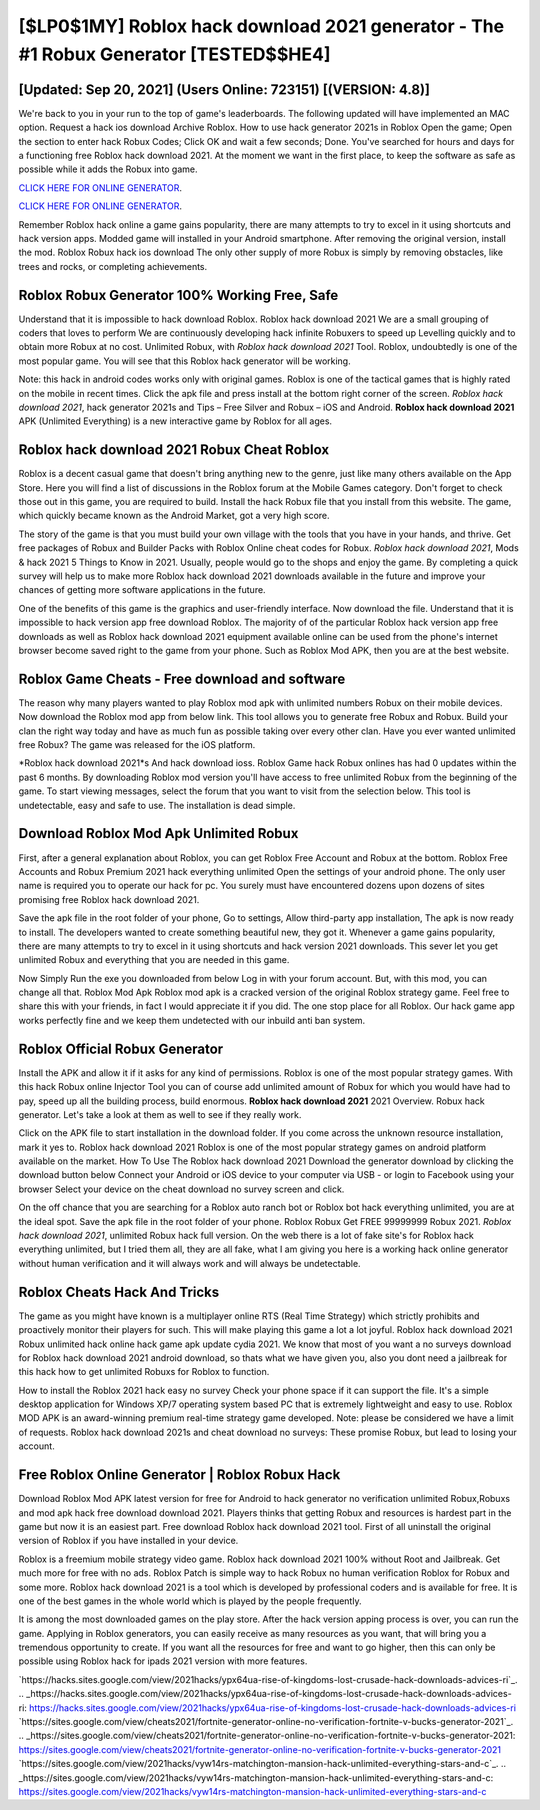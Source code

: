 [$LP0$1MY] Roblox hack download 2021 generator - The #1 Robux Generator [TESTED$$HE4]
=========

[Updated: Sep 20, 2021] (Users Online: 723151) [(VERSION: 4.8)]
---------

We're back to you in your run to the top of game's leaderboards. The following updated will have implemented an MAC option. Request a hack ios download Archive Roblox.  How to use hack generator 2021s in Roblox Open the game; Open the section to enter hack Robux Codes; Click OK and wait a few seconds; Done. You've searched for hours and days for a functioning free Roblox hack download 2021. At the moment we want in the first place, to keep the software as safe as possible while it adds the Robux into game.

`CLICK HERE FOR ONLINE GENERATOR`_.

.. _CLICK HERE FOR ONLINE GENERATOR: http://topdld.xyz/440c989

`CLICK HERE FOR ONLINE GENERATOR`_.

.. _CLICK HERE FOR ONLINE GENERATOR: http://topdld.xyz/440c989

Remember Roblox hack online a game gains popularity, there are many attempts to try to excel in it using shortcuts and hack version apps.  Modded game will installed in your Android smartphone. After removing the original version, install the mod. Roblox Robux hack ios download The only other supply of more Robux is simply by removing obstacles, like trees and rocks, or completing achievements.

Roblox Robux Generator 100% Working Free, Safe
---------

Understand that it is impossible to hack download Roblox.  Roblox hack download 2021 We are a small grouping of coders that loves to perform We are continuously developing hack infinite Robuxers to speed up Levelling quickly and to obtain more Robux at no cost.  Unlimited Robux, with *Roblox hack download 2021* Tool.  Roblox, undoubtedly is one of the most popular game. You will see that this Roblox hack generator will be working.

Note: this hack in android codes works only with original games.  Roblox is one of the tactical games that is highly rated on the mobile in recent times.  Click the apk file and press install at the bottom right corner of the screen. *Roblox hack download 2021*, hack generator 2021s and Tips – Free Silver and Robux – iOS and Android. **Roblox hack download 2021** APK (Unlimited Everything) is a new interactive game by Roblox for all ages.


‎Roblox hack download 2021 Robux Cheat ‎Roblox
---------

Roblox is a decent casual game that doesn't bring anything new to the genre, just like many others available on the App Store.  Here you will find a list of discussions in the Roblox forum at the Mobile Games category.  Don't forget to check those out in this game, you are required to build. Install the hack Robux file that you install from this website.  The game, which quickly became known as the Android Market, got a very high score.

The story of the game is that you must build your own village with the tools that you have in your hands, and thrive. Get free packages of Robux and Builder Packs with Roblox Online cheat codes for Robux. *Roblox hack download 2021*, Mods & hack 2021 5 Things to Know in 2021.  Usually, people would go to the shops and enjoy the game.  By completing a quick survey will help us to make more Roblox hack download 2021 downloads available in the future and improve your chances of getting more software applications in the future.

One of the benefits of this game is the graphics and user-friendly interface.  Now download the file. Understand that it is impossible to hack version app free download Roblox.  The majority of of the particular Roblox hack version app free downloads as well as Roblox hack download 2021 equipment available online can be used from the phone's internet browser become saved right to the game from your phone.  Such as Roblox Mod APK, then you are at the best website.

Roblox Game Cheats - Free download and software
---------

The reason why many players wanted to play Roblox mod apk with unlimited numbers Robux on their mobile devices. Now download the Roblox mod app from below link.  This tool allows you to generate free Robux and Robux.  Build your clan the right way today and have as much fun as possible taking over every other clan. Have you ever wanted unlimited free Robux?  The game was released for the iOS platform.

*Roblox hack download 2021*s And hack download ioss.  Roblox Game hack Robux onlines has had 0 updates within the past 6 months. By downloading Roblox mod version you'll have access to free unlimited Robux from the beginning of the game.  To start viewing messages, select the forum that you want to visit from the selection below. This tool is undetectable, easy and safe to use.  The installation is dead simple.

Download Roblox Mod Apk Unlimited Robux
---------

First, after a general explanation about Roblox, you can get Roblox Free Account and Robux at the bottom. Roblox Free Accounts and Robux Premium 2021 hack everything unlimited Open the settings of your android phone.  The only user name is required you to operate our hack for pc. You surely must have encountered dozens upon dozens of sites promising free Roblox hack download 2021.

Save the apk file in the root folder of your phone, Go to settings, Allow third-party app installation, The apk is now ready to install.  The developers wanted to create something beautiful new, they got it.  Whenever a game gains popularity, there are many attempts to try to excel in it using shortcuts and hack version 2021 downloads.  This sever let you get unlimited Robux and everything that you are needed in this game.

Now Simply Run the exe you downloaded from below Log in with your forum account. But, with this mod, you can change all that. Roblox Mod Apk Roblox mod apk is a cracked version of the original Roblox strategy game.  Feel free to share this with your friends, in fact I would appreciate it if you did. The one stop place for all Roblox. Our hack game app works perfectly fine and we keep them undetected with our inbuild anti ban system.

Roblox Official Robux Generator
---------

Install the APK and allow it if it asks for any kind of permissions.  Roblox is one of the most popular strategy games. With this hack Robux online Injector Tool you can of course add unlimited amount of Robux for which you would have had to pay, speed up all the building process, build enormous. **Roblox hack download 2021** 2021 Overview.  Robux hack generator.   Let's take a look at them as well to see if they really work.

Click on the APK file to start installation in the download folder. If you come across the unknown resource installation, mark it yes to. Roblox hack download 2021 Roblox is one of the most popular strategy games on android platform available on the market.  How To Use The Roblox hack download 2021 Download the generator download by clicking the download button below Connect your Android or iOS device to your computer via USB - or login to Facebook using your browser Select your device on the cheat download no survey screen and click.

On the off chance that you are searching for a Roblox auto ranch bot or Roblox bot hack everything unlimited, you are at the ideal spot.  Save the apk file in the root folder of your phone.  Roblox Robux Get FREE 99999999 Robux 2021. *Roblox hack download 2021*, unlimited Robux hack full version.  On the web there is a lot of fake site's for Roblox hack everything unlimited, but I tried them all, they are all fake, what I am giving you here is a working hack online generator without human verification and it will always work and will always be undetectable.

Roblox Cheats Hack And Tricks
---------

The game as you might have known is a multiplayer online RTS (Real Time Strategy) which strictly prohibits and proactively monitor their players for such. This will make playing this game a lot a lot joyful.  Roblox hack download 2021 Robux unlimited hack online hack game apk update cydia 2021.  We know that most of you want a no surveys download for Roblox hack download 2021 android download, so thats what we have given you, also you dont need a jailbreak for this hack how to get unlimited Robuxs for Roblox to function.

How to install the Roblox 2021 hack easy no survey Check your phone space if it can support the file.  It's a simple desktop application for Windows XP/7 operating system based PC that is extremely lightweight and easy to use.  Roblox MOD APK is an award-winning premium real-time strategy game developed.  Note: please be considered we have a limit of requests. Roblox hack download 2021s and cheat download no surveys: These promise Robux, but lead to losing your account.

Free Roblox Online Generator | Roblox Robux Hack
---------

Download Roblox Mod APK latest version for free for Android to hack generator no verification unlimited Robux,Robuxs and  mod apk hack free download download 2021. Players thinks that getting Robux and resources is hardest part in the game but now it is an easiest part.  Free download Roblox hack download 2021 tool.  First of all uninstall the original version of Roblox if you have installed in your device.

Roblox is a freemium mobile strategy video game.  Roblox hack download 2021 100% without Root and Jailbreak. Get much more for free with no ads.  Roblox Patch is simple way to hack Robux no human verification Roblox for Robux and some more.  Roblox hack download 2021 is a tool which is developed by professional coders and is available for free. It is one of the best games in the whole world which is played by the people frequently.

It is among the most downloaded games on the play store.  After the hack version apping process is over, you can run the game. Applying in Roblox generators, you can easily receive as many resources as you want, that will bring you a tremendous opportunity to create.  If you want all the resources for free and want to go higher, then this can only be possible using Roblox hack for ipads 2021 version with more features.

`https://hacks.sites.google.com/view/2021hacks/ypx64ua-rise-of-kingdoms-lost-crusade-hack-downloads-advices-ri`_.
.. _https://hacks.sites.google.com/view/2021hacks/ypx64ua-rise-of-kingdoms-lost-crusade-hack-downloads-advices-ri: https://hacks.sites.google.com/view/2021hacks/ypx64ua-rise-of-kingdoms-lost-crusade-hack-downloads-advices-ri
`https://sites.google.com/view/cheats2021/fortnite-generator-online-no-verification-fortnite-v-bucks-generator-2021`_.
.. _https://sites.google.com/view/cheats2021/fortnite-generator-online-no-verification-fortnite-v-bucks-generator-2021: https://sites.google.com/view/cheats2021/fortnite-generator-online-no-verification-fortnite-v-bucks-generator-2021
`https://sites.google.com/view/2021hacks/vyw14rs-matchington-mansion-hack-unlimited-everything-stars-and-c`_.
.. _https://sites.google.com/view/2021hacks/vyw14rs-matchington-mansion-hack-unlimited-everything-stars-and-c: https://sites.google.com/view/2021hacks/vyw14rs-matchington-mansion-hack-unlimited-everything-stars-and-c